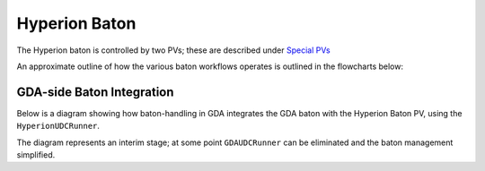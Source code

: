 Hyperion Baton
==============

The Hyperion baton is controlled by two PVs; these are described under `Special PVs`_

An approximate outline of how the various baton workflows operates is outlined in the flowcharts below:

.. image:: ../../../images/417717258-afbd813c-8941-445c-9fdf-255c167453cf.png

.. _Special PVs: ../../../user/hyperion/pvs.html


GDA-side Baton Integration
--------------------------

Below is a diagram showing how baton-handling in GDA integrates the GDA baton with the Hyperion Baton PV, using the 
``HyperionUDCRunner``.

The diagram represents an interim stage; at some point ``GDAUDCRunner`` can be eliminated and the baton management 
simplified.

.. uml:: gda-baton.puml
